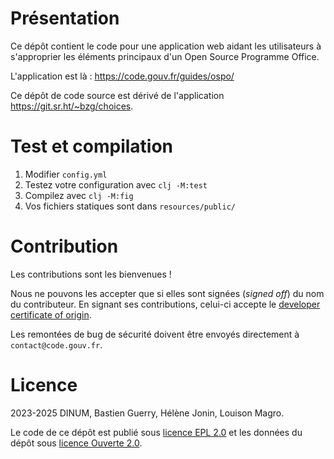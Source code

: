 [[https://code.gouv.fr/documentation/#quels-degres-douverture-pour-les-codes-sources][https://img.shields.io/badge/code.gouv.fr-ouvert-mediumseagreen.svg]]
[[https://github.com/codegouvfr/guide-ospo/tree/master/item/LICENSES][https://img.shields.io/badge/Licence-EPL%2C%20Licence%20Ouverte-orange.svg]]

* Présentation

Ce dépôt contient le code pour une application web aidant les
utilisateurs à s'approprier les éléments principaux d'un Open Source
Programme Office.

L'application est là : https://code.gouv.fr/guides/ospo/

Ce dépôt de code source est dérivé de l'application
https://git.sr.ht/~bzg/choices.

* Test et compilation

1. Modifier =config.yml=
2. Testez votre configuration avec =clj -M:test=
3. Compilez avec =clj -M:fig=
4. Vos fichiers statiques sont dans =resources/public/=

* Contribution

Les contributions sont les bienvenues !

Nous ne pouvons les accepter que si elles sont signées (/signed off/) du
nom du contributeur. En signant ses contributions, celui-ci accepte le
[[https://developercertificate.org][developer certificate of origin]].

Les remontées de bug de sécurité doivent être envoyés directement à
=contact@code.gouv.fr=.

* Licence

2023-2025 DINUM, Bastien Guerry, Hélène Jonin, Louison Magro.

Le code de ce dépôt est publié sous [[file:LICENSES/LICENSE.EPL-2.0.md][licence EPL 2.0]] et les données du
dépôt sous [[file:LICENSES/LICENSE.Etalab-2.0.txt][licence Ouverte 2.0]].
